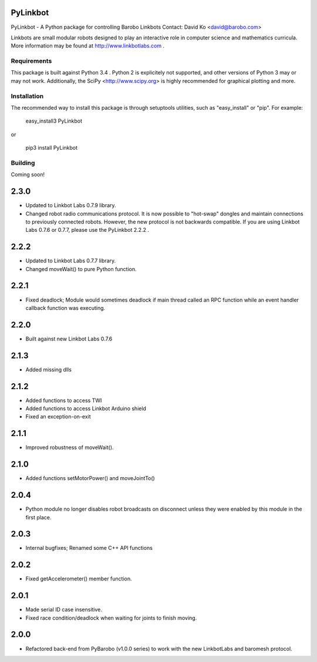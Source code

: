 PyLinkbot
=========

PyLinkbot - A Python package for controlling Barobo Linkbots
Contact: David Ko <david@barobo.com>

Linkbots are small modular robots designed to play an interactive role in
computer science and mathematics curricula. More information may be found at
http://www.linkbotlabs.com .

Requirements
------------

This package is built against Python 3.4 . Python 2 is explicitely not
supported, and other versions of Python 3 may or may not work. Additionally,
the SciPy <http://www.scipy.org> is highly recommended for graphical plotting
and more.

Installation
------------

The recommended way to install this package is through setuptools utilities,
such as "easy_install" or "pip". For example:

    easy_install3 PyLinkbot

or

    pip3 install PyLinkbot

Building
--------

Coming soon!


2.3.0
=====
- Updated to Linkbot Labs 0.7.9 library.
- Changed robot radio communications protocol. It is now possible to "hot-swap"
  dongles and maintain connections to previously connected robots. However, the
  new protocol is not backwards compatible. If you are using Linkbot Labs 0.7.6
  or 0.7.7, please use the PyLinkbot 2.2.2 .

2.2.2
=====
- Updated to Linkbot Labs 0.7.7 library. 
- Changed moveWait() to pure Python function.

2.2.1
=====
- Fixed deadlock; Module would sometimes deadlock if main thread called an RPC
  function while an event handler callback function was executing.

2.2.0
=====
- Built against new Linkbot Labs 0.7.6

2.1.3
=====
- Added missing dlls

2.1.2
=====
- Added functions to access TWI
- Added functions to access Linkbot Arduino shield
- Fixed an exception-on-exit

2.1.1
=====
- Improved robustness of moveWait().

2.1.0
=====
- Added functions setMotorPower() and moveJointTo()

2.0.4
=====
- Python module no longer disables robot broadcasts on disconnect unless they
  were enabled by this module in the first place.

2.0.3
=====
- Internal bugfixes; Renamed some C++ API functions

2.0.2
=====
- Fixed getAccelerometer() member function.

2.0.1
=====
- Made serial ID case insensitive.
- Fixed race condition/deadlock when waiting for joints to finish moving.

2.0.0
=====
- Refactored back-end from PyBarobo (v1.0.0 series) to work with the new
  LinkbotLabs and baromesh protocol.



